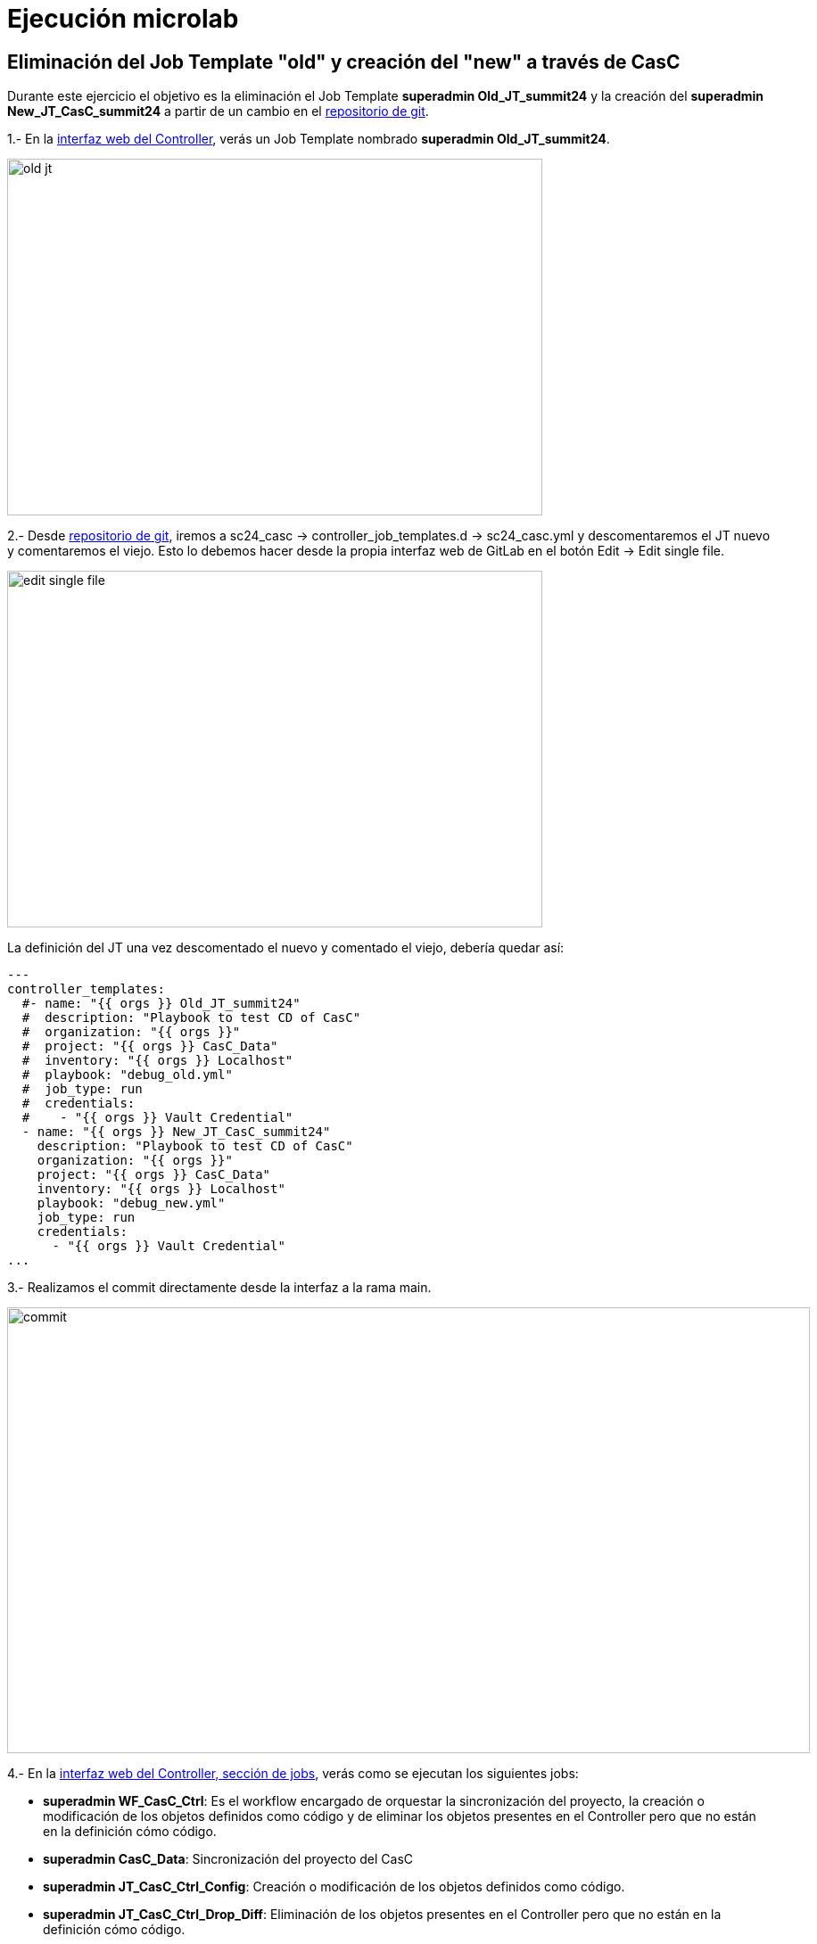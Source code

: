 = Ejecución microlab

== Eliminación del Job Template "old" y creación del "new" a través de CasC

Durante este ejercicio el objetivo es la eliminación el Job Template *superadmin Old_JT_summit24* y la creación del *superadmin New_JT_CasC_summit24* a partir de un cambio en el link:https://gitlab.sc24.workshops:8888/root/sc24_casc[repositorio de git].

1.- En la link:https://aap24-controller01.sc24.workshops//#/templates[interfaz web del Controller], verás un Job Template
nombrado *superadmin Old_JT_summit24*.

image::old_jt.png[width=600, height=400]

2.- Desde link:https://gitlab.sc24.workshops:8888/root/sc24_casc[repositorio de git], iremos a sc24_casc -> controller_job_templates.d -> sc24_casc.yml y descomentaremos el JT nuevo y comentaremos el viejo. Esto lo debemos hacer desde la propia interfaz web de GitLab en el botón Edit -> Edit single file.

image::edit_single_file.png[width=600, height=400]

La definición del JT una vez descomentado el nuevo y comentado el viejo, debería quedar así:

```yaml
---
controller_templates:
  #- name: "{{ orgs }} Old_JT_summit24"
  #  description: "Playbook to test CD of CasC"
  #  organization: "{{ orgs }}"
  #  project: "{{ orgs }} CasC_Data"
  #  inventory: "{{ orgs }} Localhost"
  #  playbook: "debug_old.yml"
  #  job_type: run
  #  credentials:
  #    - "{{ orgs }} Vault Credential"
  - name: "{{ orgs }} New_JT_CasC_summit24"
    description: "Playbook to test CD of CasC"
    organization: "{{ orgs }}"
    project: "{{ orgs }} CasC_Data"
    inventory: "{{ orgs }} Localhost"
    playbook: "debug_new.yml"
    job_type: run
    credentials:
      - "{{ orgs }} Vault Credential"
...
```

3.- Realizamos el commit directamente desde la interfaz a la rama main.

image::commit.png[width=900, height=500]

4.- En la link:https://aap24-controller01.sc24.workshops/#/jobs[interfaz web del Controller, sección de jobs], verás como se ejecutan los siguientes jobs:

    * *superadmin WF_CasC_Ctrl*: Es el workflow encargado de orquestar la sincronización del proyecto, la creación o modificación de los objetos definidos como código y de eliminar los objetos presentes en el Controller pero que no están en la definición cómo código.

    * *superadmin CasC_Data*: Sincronización del proyecto del CasC

    * *superadmin JT_CasC_Ctrl_Config*: Creación o modificación de los objetos definidos como código.

    * *superadmin JT_CasC_Ctrl_Drop_Diff*: Eliminación de los objetos presentes en el Controller pero que no están en la definición cómo código.

5.- En la link:https://aap24-controller01.sc24.workshops/#/templates[interfaz web del Controller, sección Job Templates], verás como el JT *superadmin Old_JT_summit24* fue eliminado y el JT *superadmin New_JT_CasC_summit24* fue creado.

image::new_jt.png[width=600, height=400]


== Resumen

Durante este microlab nos hemos centrado en la gestión de Job Templates ya que son los objetos con más cadencia de cambio y los más simples y fáciles de entender. Pero la Configuración como Código y el CD siguiendo metodología GitOps, es aplicable al resto de objetos del Ansible Automation Controller.
